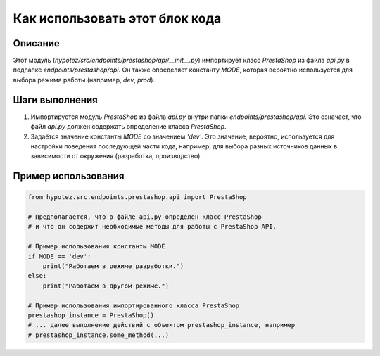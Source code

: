 Как использовать этот блок кода
=========================================================================================

Описание
-------------------------
Этот модуль (`hypotez/src/endpoints/prestashop/api/__init__.py`) импортирует класс `PrestaShop` из файла `api.py` в подпапке `endpoints/prestashop/api`.  Он также определяет константу `MODE`, которая вероятно используется для выбора режима работы (например, `dev`, `prod`).

Шаги выполнения
-------------------------
1. Импортируется модуль `PrestaShop` из файла `api.py` внутри папки `endpoints/prestashop/api`.  Это означает, что файл `api.py` должен содержать определение класса `PrestaShop`.
2. Задаётся значение константы `MODE` со значением `'dev'`.  Это значение, вероятно, используется для настройки поведения последующей части кода, например, для выбора разных источников данных в зависимости от окружения (разработка, производство).

Пример использования
-------------------------
.. code-block:: python

    from hypotez.src.endpoints.prestashop.api import PrestaShop

    # Предполагается, что в файле api.py определен класс PrestaShop
    # и что он содержит необходимые методы для работы с PrestaShop API.

    # Пример использования константы MODE
    if MODE == 'dev':
        print("Работаем в режиме разработки.")
    else:
        print("Работаем в другом режиме.")

    # Пример использования импортированного класса PrestaShop
    prestashop_instance = PrestaShop()
    # ... далее выполнение действий с объектом prestashop_instance, например
    # prestashop_instance.some_method(...)